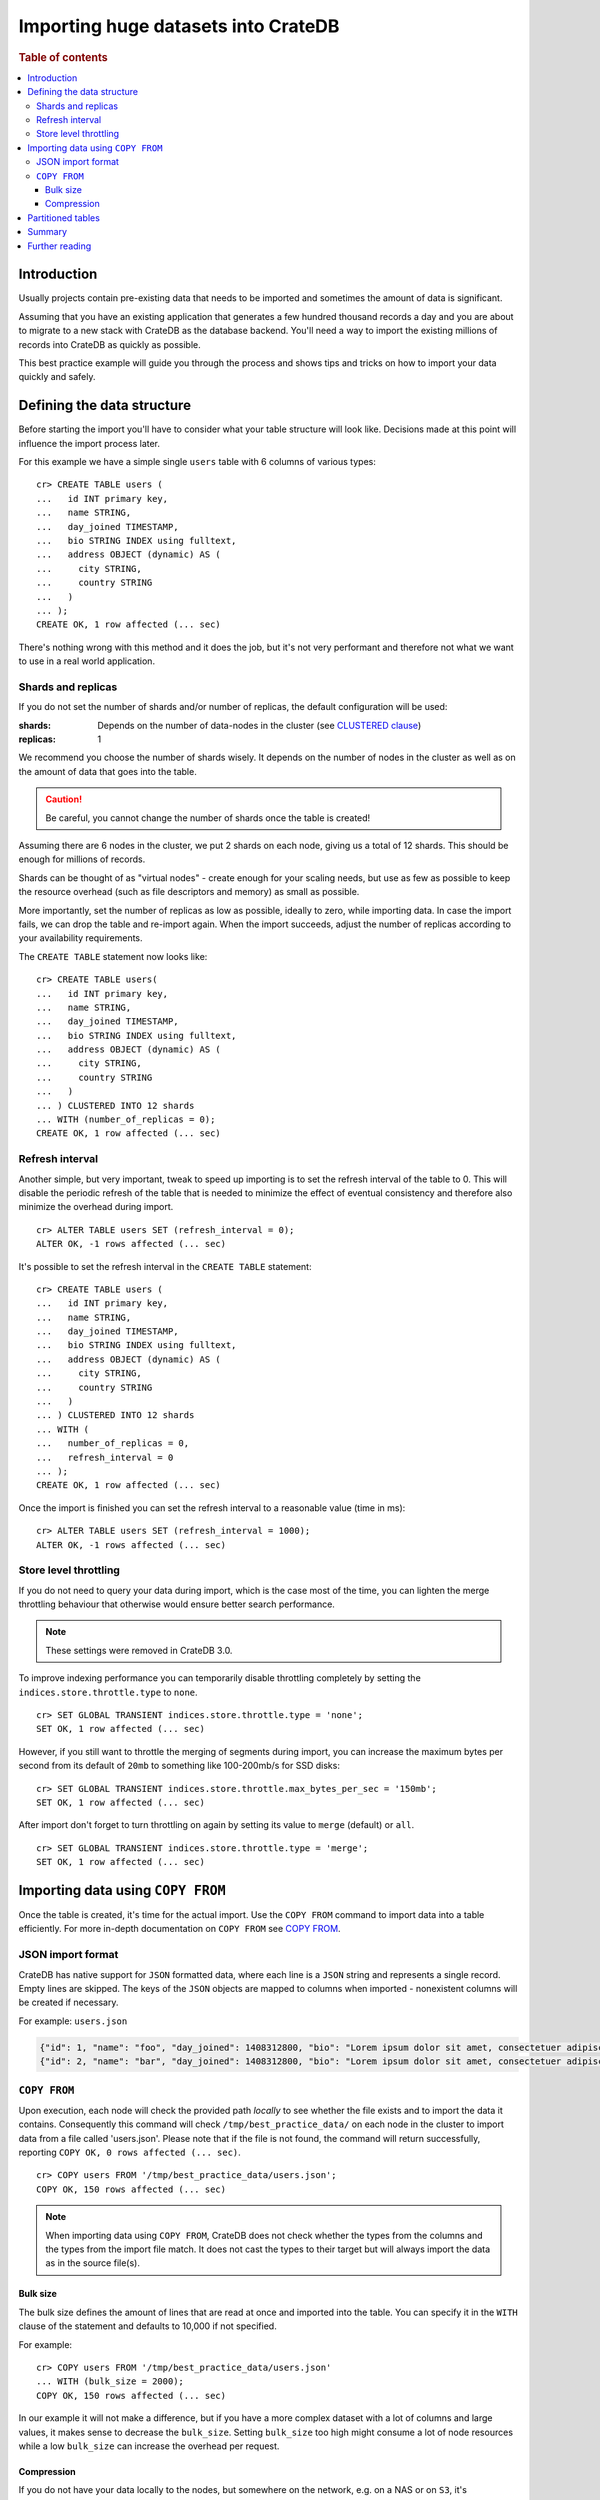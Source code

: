 .. highlight:: psql
.. _efficient_data_import:

====================================
Importing huge datasets into CrateDB
====================================

.. rubric:: Table of contents

.. contents::
   :local:


Introduction
============

Usually projects contain pre-existing data that needs to be imported and
sometimes the amount of data is significant.

Assuming that you have an existing application that generates a few hundred
thousand records a day and you are about to migrate to a new stack with CrateDB
as the database backend. You'll need a way to import the existing millions of
records into CrateDB as quickly as possible.

This best practice example will guide you through the process and shows tips
and tricks on how to import your data quickly and safely.


Defining the data structure
===========================

Before starting the import you'll have to consider what your table structure
will look like. Decisions made at this point will influence the import process
later.

For this example we have a simple single ``users`` table with 6 columns of
various types::

  cr> CREATE TABLE users (
  ...   id INT primary key,
  ...   name STRING,
  ...   day_joined TIMESTAMP,
  ...   bio STRING INDEX using fulltext,
  ...   address OBJECT (dynamic) AS (
  ...     city STRING,
  ...     country STRING
  ...   )
  ... );
  CREATE OK, 1 row affected (... sec)

.. hide:

  cr> DROP TABLE users;
  DROP OK, 1 row affected (... sec)

There's nothing wrong with this method and it does the job, but it's not very
performant and therefore not what we want to use in a real world application.


.. _import_shards_replicas:

Shards and replicas
-------------------

If you do not set the number of shards and/or number of replicas, the default
configuration will be used:

:shards:
  Depends on the number of data-nodes in the cluster (see `CLUSTERED clause`_)
:replicas:
  1

We recommend you choose the number of shards wisely. It depends on the number
of nodes in the cluster as well as on the amount of data that goes into the
table.

.. CAUTION::

  Be careful, you cannot change the number of shards once the table is created!

Assuming there are 6 nodes in the cluster, we put 2 shards on each node,
giving us a total of 12 shards. This should be enough for millions of
records.

Shards can be thought of as "virtual nodes" - create enough for your scaling
needs, but use as few as possible to keep the resource overhead (such as file
descriptors and memory) as small as possible.

More importantly, set the number of replicas as low as possible, ideally to
zero, while importing data. In case the import fails, we can drop the table and
re-import again. When the import succeeds, adjust the number of replicas
according to your availability requirements.

The ``CREATE TABLE`` statement now looks like::

  cr> CREATE TABLE users(
  ...   id INT primary key,
  ...   name STRING,
  ...   day_joined TIMESTAMP,
  ...   bio STRING INDEX using fulltext,
  ...   address OBJECT (dynamic) AS (
  ...     city STRING,
  ...     country STRING
  ...   )
  ... ) CLUSTERED INTO 12 shards
  ... WITH (number_of_replicas = 0);
  CREATE OK, 1 row affected (... sec)

.. SEEALSO::

  - `Replication`_


Refresh interval
----------------

Another simple, but very important, tweak to speed up importing is to set the
refresh interval of the table to 0. This will disable the periodic refresh of
the table that is needed to minimize the effect of eventual consistency and
therefore also minimize the overhead during import.

::

  cr> ALTER TABLE users SET (refresh_interval = 0);
  ALTER OK, -1 rows affected (... sec)

.. hide:

  cr> DROP TABLE users;
  DROP OK, 1 row affected (... sec)

It's possible to set the refresh interval in the ``CREATE TABLE`` statement::

  cr> CREATE TABLE users (
  ...   id INT primary key,
  ...   name STRING,
  ...   day_joined TIMESTAMP,
  ...   bio STRING INDEX using fulltext,
  ...   address OBJECT (dynamic) AS (
  ...     city STRING,
  ...     country STRING
  ...   )
  ... ) CLUSTERED INTO 12 shards
  ... WITH (
  ...   number_of_replicas = 0,
  ...   refresh_interval = 0
  ... );
  CREATE OK, 1 row affected (... sec)

Once the import is finished you can set the refresh interval to a reasonable
value (time in ms)::

  cr> ALTER TABLE users SET (refresh_interval = 1000);
  ALTER OK, -1 rows affected (... sec)

.. SEEALSO::

  - `Refresh`_
  - `refresh_interval`_


Store level throttling
----------------------

If you do not need to query your data during import, which is the case most of
the time, you can lighten the merge throttling behaviour that otherwise would
ensure better search performance.

.. NOTE::

    These settings were removed in CrateDB 3.0.

To improve indexing performance you can temporarily disable throttling
completely by setting the ``indices.store.throttle.type`` to ``none``.

::

  cr> SET GLOBAL TRANSIENT indices.store.throttle.type = 'none';
  SET OK, 1 row affected (... sec)

However, if you still want to throttle the merging of segments during import,
you can increase the maximum bytes per second from its default of ``20mb`` to
something like 100-200mb/s for SSD disks::

  cr> SET GLOBAL TRANSIENT indices.store.throttle.max_bytes_per_sec = '150mb';
  SET OK, 1 row affected (... sec)

After import don't forget to turn throttling on again by setting its value to
``merge`` (default) or ``all``.

::

  cr> SET GLOBAL TRANSIENT indices.store.throttle.type = 'merge';
  SET OK, 1 row affected (... sec)

.. SEEALSO::

  - `indices.store.throttle`_


Importing data using ``COPY FROM``
==================================

Once the table is created, it's time for the actual import. Use the ``COPY
FROM`` command to import data into a table efficiently. For more in-depth
documentation on ``COPY FROM`` see `COPY FROM`_.


JSON import format
------------------

CrateDB has native support for ``JSON`` formatted data, where each line is a
``JSON`` string and represents a single record. Empty lines are skipped. The
keys of the ``JSON`` objects are mapped to columns when imported - nonexistent
columns will be created if necessary.

For example: ``users.json``

.. code-block:: json

   {"id": 1, "name": "foo", "day_joined": 1408312800, "bio": "Lorem ipsum dolor sit amet, consectetuer adipiscing elit.", "address": {"city": "Dornbirn", "country": "Austria"}}
   {"id": 2, "name": "bar", "day_joined": 1408312800, "bio": "Lorem ipsum dolor sit amet, consectetuer adipiscing elit.", "address": {"city": "Berlin", "country": "Germany"}}


``COPY FROM``
-------------

Upon execution, each node will check the provided path *locally* to see whether
the file exists and to import the data it contains. Consequently this command
will check ``/tmp/best_practice_data/`` on each node in the cluster to import
data from a file called 'users.json'. Please note that if the file is not
found, the command will return successfully, reporting
``COPY OK, 0 rows affected (... sec)``.

::

  cr> COPY users FROM '/tmp/best_practice_data/users.json';
  COPY OK, 150 rows affected (... sec)

.. hide:

  cr> REFRESH TABLE users;
  REFRESH OK, 1 row affected (... sec)

  cr> delete from users;
  DELETE OK, 150 rows affected (... sec)

  cr> REFRESH TABLE users;
  REFRESH OK, 1 row affected (... sec)

.. NOTE::

  When importing data using ``COPY FROM``, CrateDB does not check whether the
  types from the columns and the types from the import file match. It does not
  cast the types to their target but will always import the data as in the
  source file(s).


Bulk size
.........

The bulk size defines the amount of lines that are read at once and imported
into the table. You can specify it in the ``WITH`` clause of the statement and
defaults to 10,000 if not specified.

For example::

  cr> COPY users FROM '/tmp/best_practice_data/users.json'
  ... WITH (bulk_size = 2000);
  COPY OK, 150 rows affected (... sec)

.. hide:

  cr> REFRESH TABLE users;
  REFRESH OK, 1 row affected (... sec)

  cr> delete from users;
  DELETE OK, 150 rows affected (... sec)

  cr> REFRESH TABLE users;
  REFRESH OK, 1 row affected (... sec)

In our example it will not make a difference, but if you have a more complex
dataset with a lot of columns and large values, it makes sense to decrease the
``bulk_size``. Setting ``bulk_size`` too high might consume a lot of node
resources while a low ``bulk_size`` can increase the overhead per request.


Compression
...........

If you do not have your data locally to the nodes, but somewhere on the
network, e.g. on a NAS or on ``S3``, it's recommended to use ``gzip``
compressed files to reduce network traffic.

CrateDB does not automatically detect compression, so you'll need to specify
``gzip`` compression in the ``WITH`` clause.

For example::

  cr> COPY users FROM '/tmp/best_practice_data/users.json.gz'
  ... WITH (compression = 'gzip');
  COPY OK, 150 rows affected (... sec)

.. hide:

  cr> REFRESH TABLE users;
  REFRESH OK, 1 row affected (... sec)


Partitioned tables
==================

Sometimes you want to split your table into partitions to be able to handle
large datasets more efficiently (e.g., for queries to run on a reduced set of
rows). To demonstrate data import into partitioned tables, we create partitions
for every day (in production, this depends on your use case).

Partitions can be created using the ``CREATE TABLE`` statement using the
``PARTITIONED BY`` clause.

A partition column has to be part of the primary key (if one was explicitly
declared), so in our example this constraint is added to the newly created
partition column.

.. hide:

  cr> DROP TABLE users;
  DROP OK, 1 row affected (... sec)

::

  cr> CREATE TABLE users (
  ...   id INT primary key,
  ...   name STRING,
  ...   day_joined TIMESTAMP primary key,
  ...   bio STRING INDEX using fulltext,
  ...   address OBJECT (dynamic) AS (
  ...     city STRING,
  ...     country STRING
  ...   )
  ... ) CLUSTERED INTO 6 shards
  ... PARTITIONED BY (day_joined)
  ... WITH (number_of_replicas = 0);
  CREATE OK, 1 row affected (... sec)

To import data into partitioned tables efficiently, you should import each
table partition separately. Since the value of the table partition is not
stored in the column of the table, the ``JSON`` source must not contain the
column value.

For example: ``users_1408312800.json``

.. code-block:: json

   {"id": 1, "name": "foo", "bio": "Lorem ipsum dolor sit amet, consectetuer adipiscing elit.", "address": {"city": "Dornbirn", "country": "Austria"}}
   {"id": 2, "name": "bar", "bio": "Lorem ipsum dolor sit amet, consectetuer adipiscing elit.", "address": {"city": "Berlin", "country": "Germany"}}

The value of the partition column must be defined in the ``COPY FROM``
statement using the ``PARTITION`` clause::

  cr> COPY users PARTITION (day_joined=1408312800)
  ... FROM '/tmp/best_practice_data/users_1408312800.json';
  COPY OK, 23 rows affected (... sec)

This way, CrateDB does not need to resolve the partition for each row that is
imported, but can store it directly into the correct place resulting in a much
faster import.

However, it's still possible (but not recommended) to import into partitioned
tables without the ``PARTITION`` clause and have the column value in the
source.

When importing data into a partitioned table with existing partitions, it may
be desirable to apply import optimizations, like e.g. to disable the `Refresh
Interval`_ only for newly created partitions. This can be done by altering the
partitioned table *only* by using the `ALTER TABLE ONLY`_ statement.

Similarly, the number of shards can be adjusted for newly created partitions to
adapt to the increasing data volume! Simply use ``ALTER TABLE users SET
(number_of_shards = X)`` before creating a new partition.

.. SEEALSO::

  - Detailed documentation of `partitioned tables`_
  - Table creation of `PARTITIONED BY clause`_
  - `Alter a partitioned table`_


Summary
=======

To sum up the points described above, importing huge datasets is not difficult
as long as a few things are kept in mind. These are:

- Reduce the number of replicas as much as possible, ideally to 0. Replication
  slows down the import process significantly.
- Use only as many shards as you really need.
- Disable the periodic table refresh by setting the refresh interval to 0
  during import.
- Adjust the bulk size of the import depending on the size of your records.
- Import table partitions separately using the ``PARTITION`` clause in the
  ``COPY TO`` statement.

Finally:

- Import speed significantly increases with increasing disk I/O. Using SSDs for
  CrateDB is recommended anyway, but having one more disk (by adding another
  node) in the cluster can make quite a difference.


Further reading
===============

.. SEEALSO::

  - `Import/Export`_

.. _CLUSTERED clause: http://crate.io/docs/crate/reference/sql/reference/create_table.html#clustered-clause
.. _Replication: https://crate.io/docs/crate/reference/sql/ddl/replication.html#replication
.. _Refresh: https://crate.io/docs/crate/reference/sql/refresh.html
.. _refresh_interval: https://crate.io/docs/crate/reference/sql/reference/create_table.html#refresh-interval
.. _indices.store.throttle: https://crate.io/docs/crate/reference/en/2.3/config/cluster.html#store-level-throttling
.. _COPY FROM: https://crate.io/docs/crate/reference/sql/reference/copy_from.html
.. _ALTER TABLE ONLY: https://crate.io/docs/crate/reference/sql/partitioned_tables.html#alter-table-only
.. _partitioned tables: https://crate.io/docs/crate/reference/sql/partitioned_tables.html
.. _PARTITIONED BY clause: https://crate.io/docs/crate/reference/sql/reference/create_table.html#partitioned-by-clause
.. _Alter a partitioned table: https://crate.io/docs/crate/reference/sql/partitioned_tables.html#alter
.. _Import/Export: https://crate.io/docs/crate/reference/sql/dml.html#import-export
